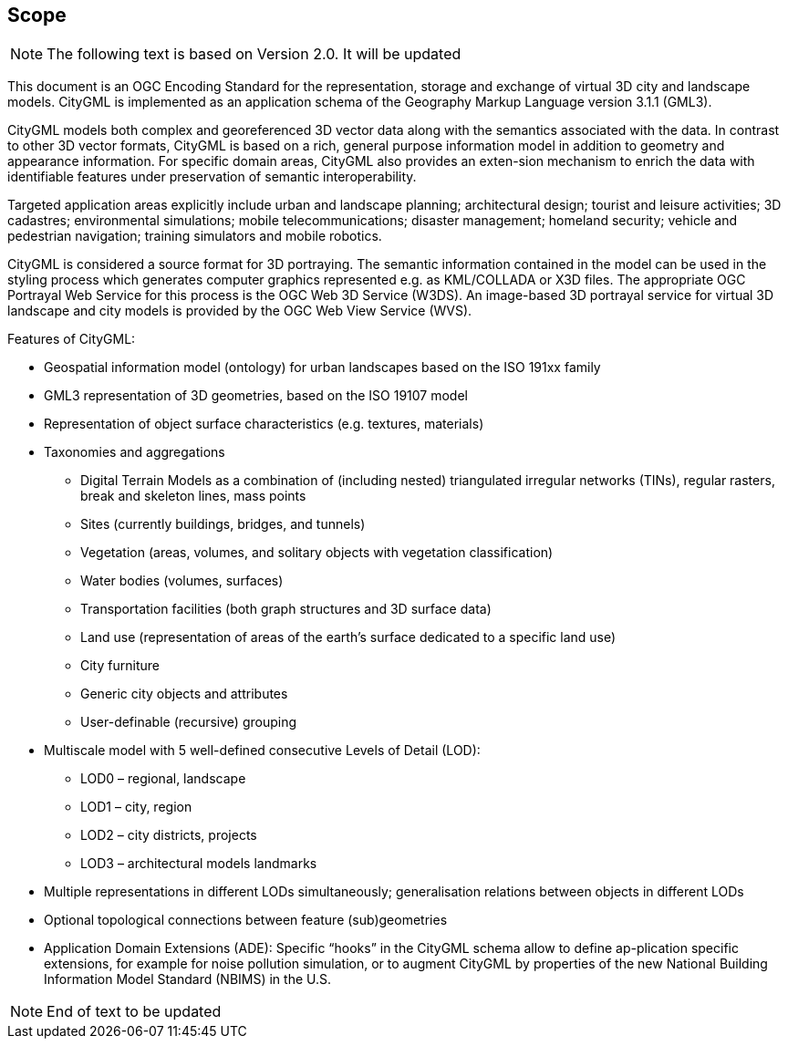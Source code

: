 == Scope

NOTE: The following text is based on Version 2.0. It will be updated

This document is an OGC Encoding Standard for the representation, storage and exchange of virtual 3D city and landscape models. CityGML is implemented as an application schema of the Geography Markup Language version 3.1.1 (GML3).

CityGML models both complex and georeferenced 3D vector data along with the semantics associated with the data. In contrast to other 3D vector formats, CityGML is based on a rich, general purpose information model in addition to geometry and appearance information. For specific domain areas, CityGML also provides an exten-sion mechanism to enrich the data with identifiable features under preservation of semantic interoperability.

Targeted application areas explicitly include urban and landscape planning; architectural design; tourist and leisure activities; 3D cadastres; environmental simulations; mobile telecommunications; disaster management; homeland security; vehicle and pedestrian navigation; training simulators and mobile robotics.

CityGML is considered a source format for 3D portraying. The semantic information contained in the model can be used in the styling process which generates computer graphics represented e.g. as KML/COLLADA or X3D files. The appropriate OGC Portrayal Web Service for this process is the OGC Web 3D Service (W3DS). An image-based 3D portrayal service for virtual 3D landscape and city models is provided by the OGC Web View Service (WVS).

Features of CityGML:

* Geospatial information model (ontology) for urban landscapes based on the ISO 191xx family
* GML3 representation of 3D geometries, based on the ISO 19107 model
* Representation of object surface characteristics (e.g. textures, materials)
* Taxonomies and aggregations
** Digital Terrain Models as a combination of (including nested) triangulated irregular networks (TINs), regular rasters, break and skeleton lines, mass points
** Sites (currently buildings, bridges, and tunnels)
** Vegetation (areas, volumes, and solitary objects with vegetation classification)
** Water bodies (volumes, surfaces)
** Transportation facilities (both graph structures and 3D surface data)
** Land use (representation of areas of the earth’s surface dedicated to a specific land use)
** City furniture
** Generic city objects and attributes
** User-definable (recursive) grouping
* Multiscale model with 5 well-defined consecutive Levels of Detail (LOD):
** LOD0 – regional, landscape
** LOD1 – city, region
** LOD2 – city districts, projects
** LOD3 – architectural models landmarks
* Multiple representations in different LODs simultaneously; generalisation relations between objects in different LODs
* Optional topological connections between feature (sub)geometries
* Application Domain Extensions (ADE): Specific “hooks” in the CityGML schema allow to define ap-plication specific extensions, for example for noise pollution simulation, or to augment CityGML by properties of the new National Building Information Model Standard (NBIMS) in the U.S.

NOTE: End of text to be updated

